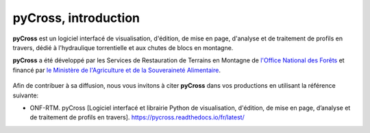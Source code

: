 pyCross, introduction
*********************

**pyCross** est un logiciel interfacé de visualisation, d'édition, de mise en page, d'analyse et de traitement de profils en travers, dédié à l'hydraulique torrentielle et aux chutes de blocs en montagne.

**pyCross** a été développé par les Services de Restauration de Terrains en Montagne de  `l'Office National des Forêts <https://www.onf.fr>`_ et financé par `le Ministère de l'Agriculture et de la Souveraineté Alimentaire <https://agriculture.gouv.fr>`_.
   
.. figure:: ./logos/masa.png
   :align: center
   :scale: 50%

Afin de contribuer à sa diffusion, nous vous invitons à citer **pyCross** dans vos productions en utilisant la référence suivante:

- ONF-RTM. pyCross [Logiciel interfacé et librairie Python de visualisation, d'édition, de mise en page, d’analyse et de traitement de profils en travers]. https://pycross.readthedocs.io/fr/latest/
